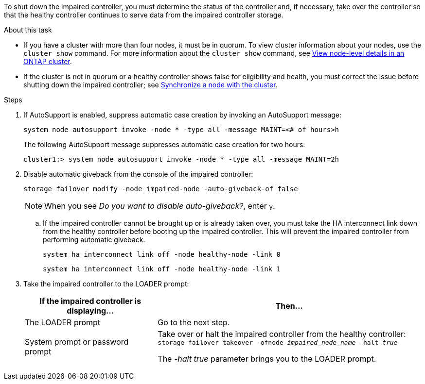 To shut down the impaired controller, you must determine the status of the controller and, if necessary, take over the controller so that the healthy controller continues to serve data from the impaired controller storage.

.About this task
* If you have a cluster with more than four nodes, it must be in quorum. To view cluster information about your nodes, use the `cluster show` command. For more information about the `cluster show` command, see link:https://docs.netapp.com/us-en/ontap/system-admin/display-nodes-cluster-task.html[View node-level details in an ONTAP cluster^]. 
* If the cluster is not in quorum or a healthy controller shows false for eligibility and health, you must correct the issue before shutting down the impaired controller; see link:https://docs.netapp.com/us-en/ontap/system-admin/synchronize-node-cluster-task.html?q=Quorum[Synchronize a node with the cluster^].

.Steps
. If AutoSupport is enabled, suppress automatic case creation by invoking an AutoSupport message: 
+
`system node autosupport invoke -node * -type all -message MAINT=<# of hours>h`
+
The following AutoSupport message suppresses automatic case creation for two hours:
+
`cluster1:> system node autosupport invoke -node * -type all -message MAINT=2h`

. Disable automatic giveback from the console of the impaired controller: 
+
`storage failover modify -node impaired-node -auto-giveback-of false`
+
NOTE: When you see _Do you want to disable auto-giveback?_, enter `y`.

.. If the impaired controller cannot be brought up or is already taken over, you must take the HA interconnect link down from the healthy controller before booting up the impaired controller. This will prevent the impaired controller from performing automatic giveback.
+
`system ha interconnect link off -node healthy-node -link 0`
+
`system ha interconnect link off -node healthy-node -link 1`

. Take the impaired controller to the LOADER prompt:
+
[options="header" cols="1,2"]
|===
| If the impaired controller is displaying...| Then...
a|
The LOADER prompt
a|
Go to the next step.
a|
System prompt or password prompt
a|
Take over or halt the impaired controller from the healthy controller: 
`storage failover takeover -ofnode _impaired_node_name_ -halt _true_`

The _-halt true_ parameter brings you to the LOADER prompt.

// 3 Apr 2025, replaced by -halt true parameter.
//When the impaired controller shows Waiting for giveback..., press Ctrl-C, and then respond `y`.

|===
